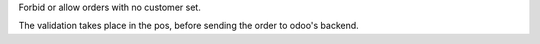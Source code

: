 Forbid or allow orders with no customer set.

The validation takes place in the pos, before sending the order to odoo's backend.
